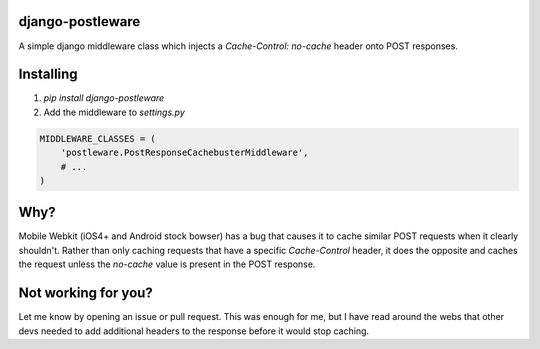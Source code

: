 django-postleware
#################

A simple django middleware class which injects a `Cache-Control: no-cache`
header onto POST responses.

Installing
##########

1. `pip install django-postleware`
2. Add the middleware to `settings.py`


.. code-block:: python
 
    MIDDLEWARE_CLASSES = (
        'postleware.PostResponseCachebusterMiddleware',
        # ...
    )


Why?
####

Mobile Webkit (iOS4+ and Android stock bowser) has a bug that causes it to
cache similar POST requests when it clearly shouldn't. Rather than only caching
requests that have a specific `Cache-Control` header, it does the opposite and
caches the request unless the `no-cache` value is present in the POST response.

Not working for you?
####################

Let me know by opening an issue or pull request. This was enough for me, but I
have read around the webs that other devs needed to add additional headers to
the response before it would stop caching.
